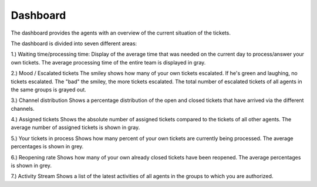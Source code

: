 Dashboard
=========

The dashboard provides the agents with an overview of the current situation of the tickets.

.. image:: images/gettingstarted/Abb1-Dashboard.jpg

The dashboard is divided into seven different areas:

1.)	Waiting time/processing time:
Display of the average time that was needed on the current day to process/answer your own tickets.
The average processing time of the entire team is displayed in gray.

2.)	Mood / Escalated tickets
The smiley shows how many of your own tickets escalated. If he's green and laughing, no tickets escalated. The "bad" the smiley, the more tickets escalated.
The total number of escalated tickets of all agents in the same groups is grayed out.

3.)	Channel distribution
Shows a percentage distribution of the open and closed tickets that have arrived via the different channels.

4.)	Assigned tickets
Shows the absolute number of assigned tickets compared to the tickets of all other agents.
The average number of assigned tickets is shown in gray.

5.)	Your tickets in process
Shows how many percent of your own tickets are currently being processed.
The average percentages is shown in grey.

6.)	Reopening rate
Shows how many of your own already closed tickets have been reopened.
The average percentages is shown in grey.

7.)	Activity Stream
Shows a list of the latest activities of all agents in the groups to which you are authorized.

